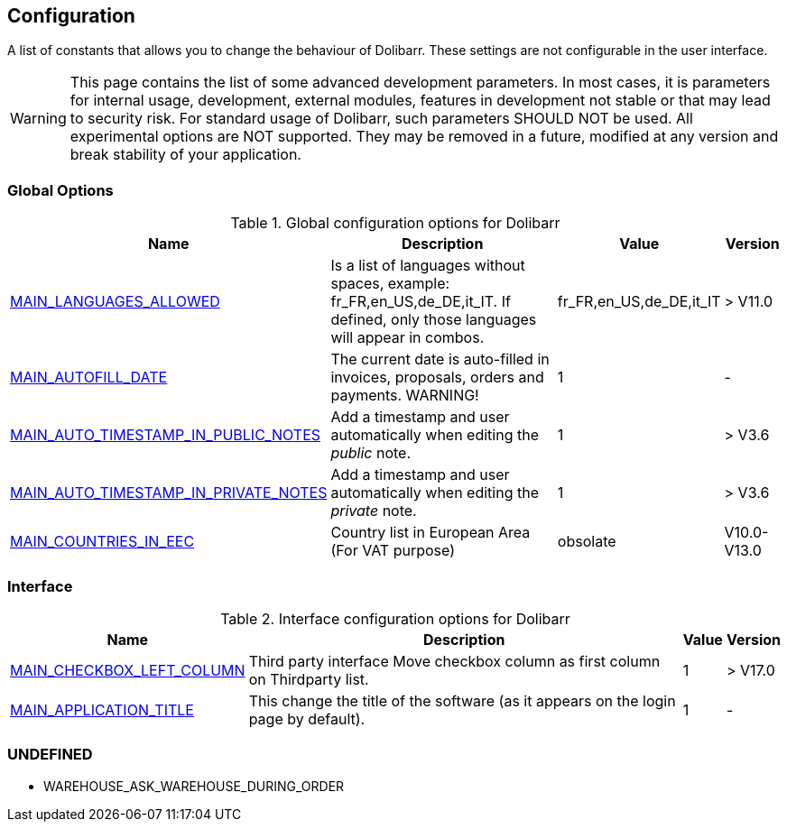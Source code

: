 :chapter-signifier:
:copyright: GNU General Public License v3.0
:revdate: 
:dateCreated: 
:description: Detailed configuration options for Dolibarr
:doctype: book
:editor: wikijs
:homepage: https://dolibarr.vanberkum.me
:icons:
:iconsdir: 
:imagesdir: 
:published: true
:keywords: index, configuration
:toc: macro
:toclevels: 2


== Configuration

A list of constants that allows you to change the behaviour of Dolibarr. These settings are not configurable in the user interface.

WARNING: This page contains the list of some advanced development parameters. In most cases, it is parameters for internal usage, development, external modules, features in development not stable or that may lead to security risk. For standard usage of Dolibarr, such parameters SHOULD NOT be used. All experimental options are NOT supported. They may be removed in a future, modified at any version and break stability of your application.

=== Global Options

.Global configuration options for Dolibarr
[%autowidth]
|===
|Name |Description | Value | Version

|link:/home/configuration/MAIN_LANGUAGES_ALLOWED[MAIN_LANGUAGES_ALLOWED]
|Is a list of languages without spaces, example:
fr_FR,en_US,de_DE,it_IT. If defined, only those languages will appear in combos.
|fr_FR,en_US,de_DE,it_IT
|> V11.0

|link:/home/configuration/MAIN_AUTOFILL_DATE[MAIN_AUTOFILL_DATE]
|The current date is auto-filled in invoices, proposals, orders and payments. WARNING!
|1
|-

|link:/home/configuration/MAIN_AUTO_TIMESTAMP_IN_NOTES[MAIN_AUTO_TIMESTAMP_IN_PUBLIC_NOTES]
|Add a timestamp and user automatically when editing the __public__ note.
|1
|> V3.6

|link:/home/configuration/MAIN_AUTO_TIMESTAMP_IN_NOTES[MAIN_AUTO_TIMESTAMP_IN_PRIVATE_NOTES]
|Add a timestamp and user automatically when editing the __private__ note.
|1
|> V3.6

|link:/home/configuration/MAIN_COUNTRIES_IN_EEC[MAIN_COUNTRIES_IN_EEC]
|Country list in European Area (For VAT purpose) 
|obsolate
|V10.0-V13.0

|===

=== Interface 

.Interface configuration options for Dolibarr
[%autowidth]
|===
|Name |Description | Value | Version

|link:/home/configuration/MAIN_CHECKBOX_LEFT_COLUMN[MAIN_CHECKBOX_LEFT_COLUMN]
|Third party interface Move checkbox column as first column on Thirdparty list.
|1
|> V17.0

|link:/home/configuration/MAIN_APPLICATION_TITLE[MAIN_APPLICATION_TITLE]
|This change the title of the software (as it appears on the login page by default). 
|1
|-


|===


=== UNDEFINED

- WAREHOUSE_ASK_WAREHOUSE_DURING_ORDER

